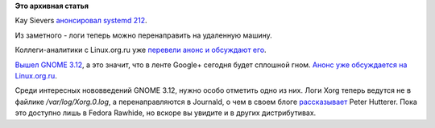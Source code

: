 .. title: Короткие новости
.. slug: Короткие-новости-23
.. date: 2014-03-27 10:03:12
.. tags:
.. category:
.. link:
.. description:
.. type: text
.. author: Peter Lemenkov

**Это архивная статья**


Kay Sievers `анонсировал systemd
212 <http://thread.gmane.org/gmane.comp.sysutils.systemd.devel/18085>`__.

Из заметного - логи теперь можно перенаправить на удаленную машину.

Коллеги-аналитики с Linux.org.ru уже `перевели анонс и обсуждают
его <https://www.linux.org.ru/news/opensource/10322510>`__.

`Вышел GNOME
3.12 <http://www.gnome.org/press/2014/03/gnome-3-12-released-with-new-features-for-users-and-developers/>`__,
а это значит, что в ленте Google+ сегодня будет сплошной гном. `Анонс
уже обсуждается на
Linux.org.ru <https://www.linux.org.ru/news/gnome/10323359>`__.

Среди интересных нововведений GNOME 3.12, нужно особо отметить одно из
них. Логи Xorg теперь ведутся не в файлике */var/log/Xorg.0.log*, а
перенаправляются в Journald, о чем в своем блоге
`рассказывает <http://who-t.blogspot.com.au/2014/03/viewing-xorglog-with-journalctl.html>`__
Peter Hutterer. Пока это доступно лишь в Fedora Rawhide, но вскоре вы
увидите и в других дистрибутивах.

